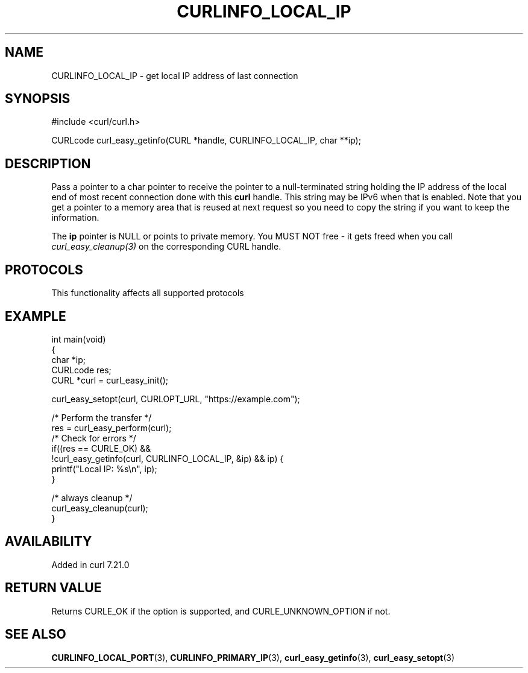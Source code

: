 .\" generated by cd2nroff 0.1 from CURLINFO_LOCAL_IP.md
.TH CURLINFO_LOCAL_IP 3 "2025-04-01" libcurl
.SH NAME
CURLINFO_LOCAL_IP \- get local IP address of last connection
.SH SYNOPSIS
.nf
#include <curl/curl.h>

CURLcode curl_easy_getinfo(CURL *handle, CURLINFO_LOCAL_IP, char **ip);
.fi
.SH DESCRIPTION
Pass a pointer to a char pointer to receive the pointer to a null\-terminated
string holding the IP address of the local end of most recent connection done
with this \fBcurl\fP handle. This string may be IPv6 when that is
enabled. Note that you get a pointer to a memory area that is reused at next
request so you need to copy the string if you want to keep the information.

The \fBip\fP pointer is NULL or points to private memory. You MUST NOT free \-
it gets freed when you call \fIcurl_easy_cleanup(3)\fP on the corresponding
CURL handle.
.SH PROTOCOLS
This functionality affects all supported protocols
.SH EXAMPLE
.nf
int main(void)
{
  char *ip;
  CURLcode res;
  CURL *curl = curl_easy_init();

  curl_easy_setopt(curl, CURLOPT_URL, "https://example.com");

  /* Perform the transfer */
  res = curl_easy_perform(curl);
  /* Check for errors */
  if((res == CURLE_OK) &&
     !curl_easy_getinfo(curl, CURLINFO_LOCAL_IP, &ip) && ip) {
    printf("Local IP: %s\\n", ip);
  }

  /* always cleanup */
  curl_easy_cleanup(curl);
}
.fi
.SH AVAILABILITY
Added in curl 7.21.0
.SH RETURN VALUE
Returns CURLE_OK if the option is supported, and CURLE_UNKNOWN_OPTION if not.
.SH SEE ALSO
.BR CURLINFO_LOCAL_PORT (3),
.BR CURLINFO_PRIMARY_IP (3),
.BR curl_easy_getinfo (3),
.BR curl_easy_setopt (3)
